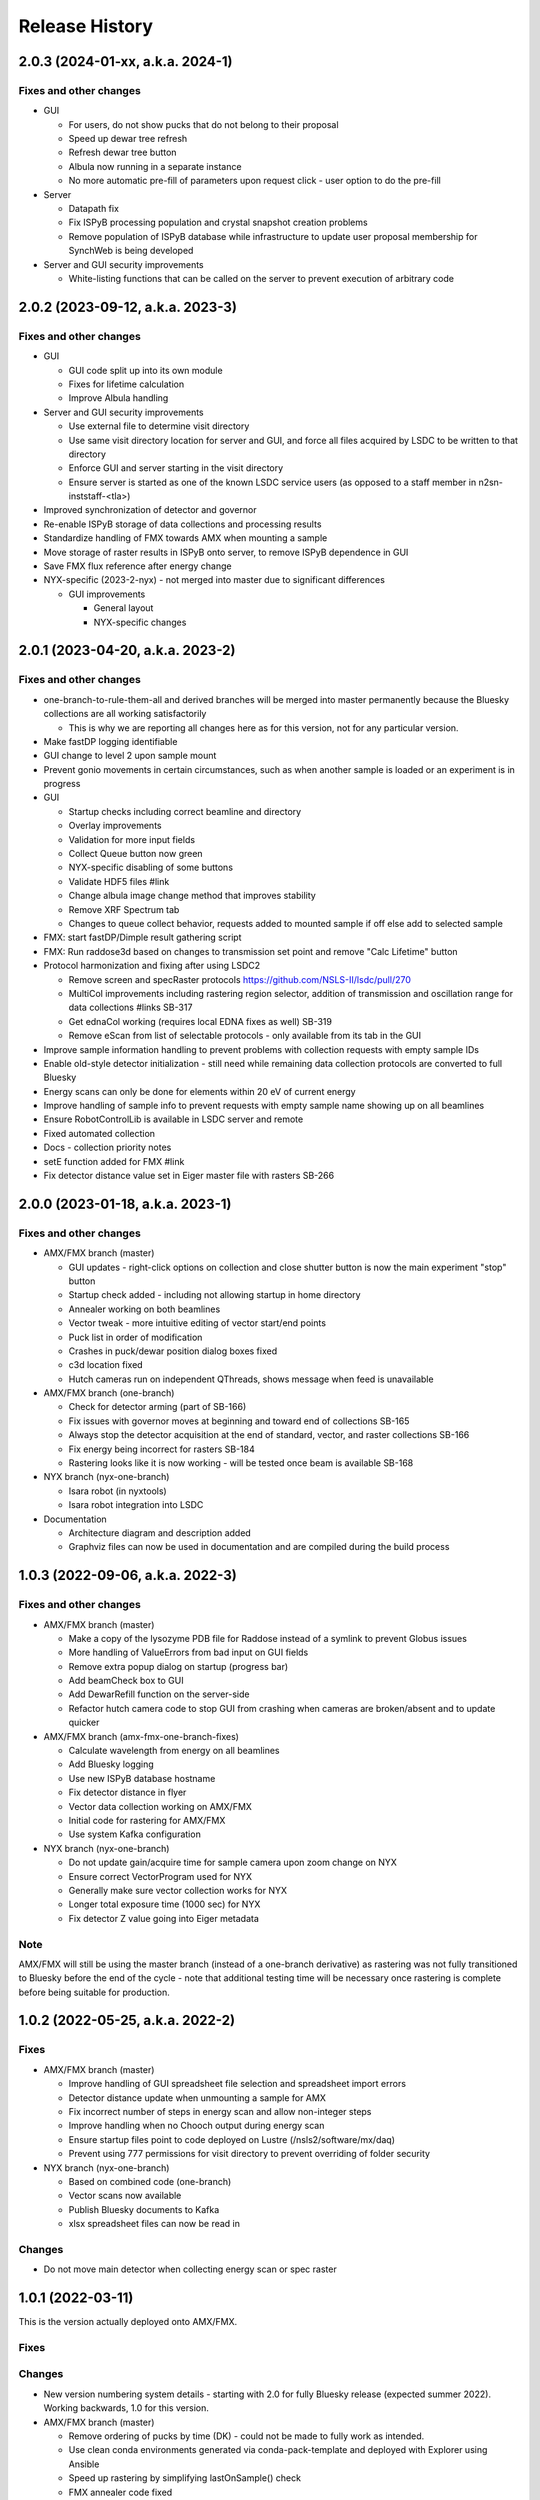 =================
 Release History
=================

2.0.3 (2024-01-xx, a.k.a. 2024-1)
=================================

Fixes and other changes
-----------------------

* GUI

  * For users, do not show pucks that do not belong to their proposal
  * Speed up dewar tree refresh
  * Refresh dewar tree button
  * Albula now running in a separate instance
  * No more automatic pre-fill of parameters upon request click - user option to do the pre-fill

* Server

  * Datapath fix
  * Fix ISPyB processing population and crystal snapshot creation problems
  * Remove population of ISPyB database while infrastructure to update user proposal membership for SynchWeb is being developed

* Server and GUI security improvements

  * White-listing functions that can be called on the server to prevent execution of arbitrary code

2.0.2 (2023-09-12, a.k.a. 2023-3)
=================================

Fixes and other changes
-----------------------

* GUI

  * GUI code split up into its own module
  * Fixes for lifetime calculation
  * Improve Albula handling

* Server and GUI security improvements

  * Use external file to determine visit directory
  * Use same visit directory location for server and GUI, and force all files acquired by LSDC to be written to that directory
  * Enforce GUI and server starting in the visit directory
  * Ensure server is started as one of the known LSDC service users (as opposed to a staff member in n2sn-inststaff-<tla>)


* Improved synchronization of detector and governor
* Re-enable ISPyB storage of data collections and processing results
* Standardize handling of FMX towards AMX when mounting a sample
* Move storage of raster results in ISPyB onto server, to remove ISPyB dependence in GUI
* Save FMX flux reference after energy change

* NYX-specific (2023-2-nyx) - not merged into master due to significant differences

  * GUI improvements

    * General layout
    * NYX-specific changes

2.0.1 (2023-04-20, a.k.a. 2023-2)
=================================

Fixes and other changes
-----------------------

* one-branch-to-rule-them-all and derived branches will be merged into master permanently because the Bluesky collections are all working satisfactorily

  * This is why we are reporting all changes here as for this version, not for any particular version.


* Make fastDP logging identifiable
* GUI change to level 2 upon sample mount
* Prevent gonio movements in certain circumstances, such as when another sample is loaded or an experiment is in progress
* GUI

  * Startup checks including correct beamline and directory
  * Overlay improvements
  * Validation for more input fields
  * Collect Queue button now green
  * NYX-specific disabling of some buttons
  * Validate HDF5 files #link
  * Change albula image change method that improves stability
  * Remove XRF Spectrum tab
  * Changes to queue collect behavior, requests added to mounted sample if off else add to selected sample

* FMX: start fastDP/Dimple result gathering script
* FMX: Run raddose3d based on changes to transmission set point and remove "Calc Lifetime" button
* Protocol harmonization and fixing after using LSDC2

  * Remove screen and specRaster protocols https://github.com/NSLS-II/lsdc/pull/270
  * MultiCol improvements including rastering region selector, addition of transmission and oscillation range for data collections #links SB-317
  * Get ednaCol working (requires local EDNA fixes as well) SB-319
  * Remove eScan from list of selectable protocols - only available from its tab in the GUI

* Improve sample information handling to prevent problems with collection requests with empty sample IDs
* Enable old-style detector initialization - still need while remaining data collection protocols are converted to full Bluesky
* Energy scans can only be done for elements within 20 eV of current energy
* Improve handling of sample info to prevent requests with empty sample name showing up on all beamlines
* Ensure RobotControlLib is available in LSDC server and remote
* Fixed automated collection
* Docs - collection priority notes
* setE function added for FMX #link
* Fix detector distance value set in Eiger master file with rasters SB-266


2.0.0 (2023-01-18, a.k.a. 2023-1)
=================================

Fixes and other changes
-----------------------
* AMX/FMX branch (master)

  * GUI updates - right-click options on collection and close shutter button is now the main experiment "stop" button
  * Startup check added - including not allowing startup in home directory
  * Annealer working on both beamlines
  * Vector tweak - more intuitive editing of vector start/end points 
  * Puck list in order of modification
  * Crashes in puck/dewar position dialog boxes fixed
  * c3d location fixed
  * Hutch cameras run on independent QThreads, shows message when feed is unavailable

* AMX/FMX branch (one-branch)

  * Check for detector arming (part of SB-166)
  * Fix issues with governor moves at beginning and toward end of collections SB-165
  * Always stop the detector acquisition at the end of standard, vector, and raster collections SB-166
  * Fix energy being incorrect for rasters SB-184
  * Rastering looks like it is now working - will be tested once beam is available SB-168

* NYX branch (nyx-one-branch)

  * Isara robot (in nyxtools)
  * Isara robot integration into LSDC

* Documentation

  * Architecture diagram and description added
  * Graphviz files can now be used in documentation and are compiled during the build process

1.0.3 (2022-09-06, a.k.a. 2022-3)
=================================

Fixes and other changes
-----------------------
* AMX/FMX branch (master)

  * Make a copy of the lysozyme PDB file for Raddose instead of a symlink to prevent Globus issues
  * More handling of ValueErrors from bad input on GUI fields
  * Remove extra popup dialog on startup (progress bar)
  * Add beamCheck box to GUI
  * Add DewarRefill function on the server-side
  * Refactor hutch camera code to stop GUI from crashing when cameras are broken/absent and to update quicker

* AMX/FMX branch (amx-fmx-one-branch-fixes)

  * Calculate wavelength from energy on all beamlines
  * Add Bluesky logging
  * Use new ISPyB database hostname
  * Fix detector distance in flyer
  * Vector data collection working on AMX/FMX
  * Initial code for rastering for AMX/FMX
  * Use system Kafka configuration

* NYX branch (nyx-one-branch)

  * Do not update gain/acquire time for sample camera upon zoom change on NYX
  * Ensure correct VectorProgram used for NYX
  * Generally make sure vector collection works for NYX
  * Longer total exposure time (1000 sec) for NYX
  * Fix detector Z value going into Eiger metadata

Note
----
AMX/FMX will still be using the master branch (instead of a one-branch derivative) as rastering was not fully transitioned to Bluesky before the end of the cycle - note that additional testing time will be necessary once rastering is complete before being suitable for production.

1.0.2 (2022-05-25, a.k.a. 2022-2)
=================================

Fixes
-----
* AMX/FMX branch (master)

  * Improve handling of GUI spreadsheet file selection and spreadsheet import errors
  * Detector distance update when unmounting a sample for AMX
  * Fix incorrect number of steps in energy scan and allow non-integer steps
  * Improve handling when no Chooch output during energy scan
  * Ensure startup files point to code deployed on Lustre (/nsls2/software/mx/daq)
  * Prevent using 777 permissions for visit directory to prevent overriding of
    folder security

* NYX branch (nyx-one-branch)

  * Based on combined code (one-branch)
  * Vector scans now available
  * Publish Bluesky documents to Kafka
  * xlsx spreadsheet files can now be read in

Changes
-------
* Do not move main detector when collecting energy scan or spec raster

1.0.1 (2022-03-11)
==================

This is the version actually deployed onto AMX/FMX.

Fixes
-----

Changes
-------
* New version numbering system details - starting with 2.0 for fully Bluesky release (expected summer 2022). Working backwards, 1.0 for this version.
* AMX/FMX branch (master)

  * Remove ordering of pucks by time (DK) - could not be made to fully work as intended.
  * Use clean conda environments generated via conda-pack-template and deployed with Explorer using Ansible
  * Speed up rastering by simplifying lastOnSample() check
  * FMX annealer code fixed


1.0.0 (2022-02-08)
==================

This version was intended to be the new release but testing could not be completed, resulting in old code 2021-3 being used for the start of the cycle.

Fixes
-----

Changes
-------

* Adding documentation that gets published to the NSLS-II site.
* New version numbering system
* NYX branch (nyx_ophyd) - not yet merged into master

  * LSDC GUI and server starting 
  * Sample exchange through LSDC GUI 
  * Sample centering through LSDC GUI - low and high mag 
  * Standard collection using http://blueskyproject.io/ controlled through LSDC GUI

* AMX/FMX branch (master)

  * complete changeover to cluster processing including all types of processing
  * Ordering of pucks by time for easier selection (DK)

* additional work during the last cycle

  * Use https://github.com/NSLS-II/mx-processing where processing scripts are now centralized, which will run processing software installed on configuration-managed computing nodes (named uranus-cpu<xxx> where <xxx> is a 3-digit number)
  * Update GUI code that allows user to control nodes that will run fast DP and raster processing for new naming scheme of computing nodes
  * FMX annealer – use in and out status PVs 
  * Albula opens with LSDC GUI 
  * Fast DP always runs, control option moved to Staff on GUI 
  * GUI - +/- 1 degree buttons 
  * Kafka encryption set up as central cluster had it enabled 
